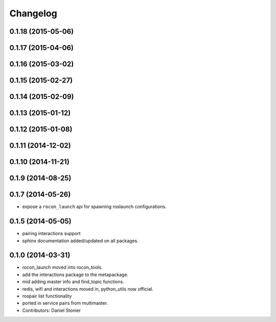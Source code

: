 Changelog
=========

0.1.18 (2015-05-06)
-------------------

0.1.17 (2015-04-06)
-------------------

0.1.16 (2015-03-02)
-------------------

0.1.15 (2015-02-27)
-------------------

0.1.14 (2015-02-09)
-------------------

0.1.13 (2015-01-12)
-------------------

0.1.12 (2015-01-08)
-------------------

0.1.11 (2014-12-02)
-------------------

0.1.10 (2014-11-21)
-------------------

0.1.9 (2014-08-25)
------------------

0.1.7 (2014-05-26)
------------------
* expose a ``rocon_launch`` api for spawning roslaunch configurations.

0.1.5 (2014-05-05)
------------------
* pairing interactions support
* sphinx documentation added/updated on all packages.

0.1.0 (2014-03-31)
------------------
* rocon_launch moved into rocon_tools.
* add the interactions package to the metapackage.
* mid adding master info and find_topic functions.
* redis, wifi and interactions moved in, python_utils now official.
* rospair list functionality
* ported in service pairs from multimaster.
* Contributors: Daniel Stonier
